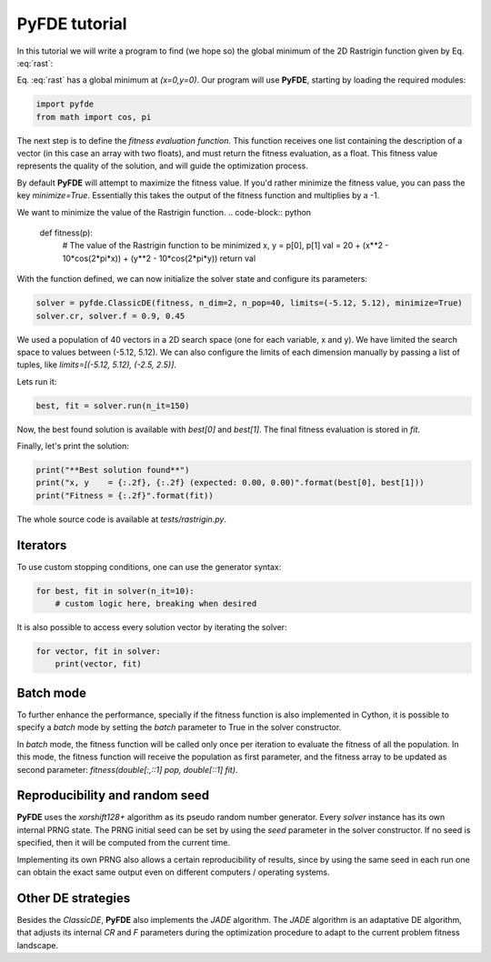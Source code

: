 PyFDE tutorial
==============

In this tutorial we will write a program to find (we hope so) the global
minimum of the 2D Rastrigin function given by Eq. :eq:`rast`:

.. math::
    :label: rast

    f(x,y) = 20 + (x^2 - 10\cos(2\pi x)) + (y^2 - 10\cos(2\pi y))

Eq. :eq:`rast` has a global minimum at *(x=0,y=0)*. Our program will use
**PyFDE**, starting by loading the required modules:

.. code-block:: python

    import pyfde
    from math import cos, pi

The next step is to define the *fitness evaluation function*. This function
receives one list containing the description of a vector (in this case an
array with two floats), and must return the fitness evaluation, as a float.
This fitness value represents the quality of the solution, and will guide 
the optimization process.

By default **PyFDE** will attempt to maximize the fitness value. If you'd
rather minimize the fitness value, you can pass the key *minimize=True*. 
Essentially this takes the output of the fitness function and multiplies
by a -1.

We want to minimize the value of the Rastrigin function.
.. code-block:: python

    def fitness(p):
        # The value of the Rastrigin function to be minimized
        x, y = p[0], p[1]
        val = 20 + (x**2 - 10*cos(2*pi*x)) + (y**2 - 10*cos(2*pi*y))
        return val

With the function defined, we can now initialize the solver state and
configure its parameters:

.. code-block:: python

    solver = pyfde.ClassicDE(fitness, n_dim=2, n_pop=40, limits=(-5.12, 5.12), minimize=True)
    solver.cr, solver.f = 0.9, 0.45

We used a population of 40 vectors in a 2D search space (one for each
variable, x and y). We have limited the search space to values between
(-5.12, 5.12). We can also configure the limits of each dimension manually by
passing a list of tuples, like *limits=[(-5.12, 5.12), (-2.5, 2.5)]*.

Lets run it:

.. code-block:: python

    best, fit = solver.run(n_it=150)

Now, the best found solution is available with *best[0]* and
*best[1]*. The final fitness evaluation is stored in *fit*.

Finally, let's print the solution:

.. code-block:: python

    print("**Best solution found**")
    print("x, y    = {:.2f}, {:.2f} (expected: 0.00, 0.00)".format(best[0], best[1]))
    print("Fitness = {:.2f}".format(fit))

The whole source code is available at *tests/rastrigin.py*.

Iterators
---------

To use custom stopping conditions, one can use the generator syntax:

.. code-block:: python

    for best, fit in solver(n_it=10):
        # custom logic here, breaking when desired

It is also possible to access every solution vector by iterating the solver:

.. code-block:: python

    for vector, fit in solver:
        print(vector, fit)

Batch mode
----------

To further enhance the performance, specially if the fitness function is also
implemented in Cython, it is possible to specify a `batch` mode by setting
the `batch` parameter to True in the solver constructor.

In `batch` mode, the fitness function will be called only once per iteration
to evaluate the fitness of all the population. In this mode, the fitness
function will receive the population as first parameter, and the fitness
array to be updated as second parameter: `fitness(double[:,::1] pop,
double[::1] fit)`.

Reproducibility and random seed
-------------------------------

**PyFDE** uses the `xorshift128+` algorithm as its pseudo random number
generator.  Every `solver` instance has its own internal PRNG state. The PRNG
initial seed can be set by using the `seed` parameter in the solver
constructor. If no seed is specified, then it will be computed from the current
time.

Implementing its own PRNG also allows a certain reproducibility of results,
since by using the same seed in each run one can obtain the exact same output
even on different computers / operating systems.

Other DE strategies
-------------------

Besides the `ClassicDE`, **PyFDE** also implements the `JADE` algorithm. The
`JADE` algorithm is an adaptative DE algorithm, that adjusts its internal `CR`
and `F` parameters during the optimization procedure to adapt to the current
problem fitness landscape.
